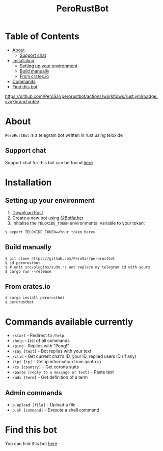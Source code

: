 #+TITLE: PeroRustBot
#+DESCRIPTION: A telegram bot written in rust using teloxide
#+LANGUAGE: en

* Table of Contents
:PROPERTIES:
:TOC:      :include all :ignore this
:END:
:CONTENTS:
- [[#about][About]]
    - [[#support-chat][Support chat]]
- [[#installation][Installation]]
    - [[#setting-up-your-environment][Setting up your environment]]
    - [[#build-manually][Build manually]]
    - [[#from-cratesio][From crates.io]]
- [[#commands-available-currently][Commands]]
- [[#find-this-bot][Find this bot]]
:END:

[[https://img.shields.io/crates/v/perorustbot.svg]]
[[https://github.com/PeroSar/perorustbot/actions/workflows/rust.yml/badge.svg?branch=dev]]


* About
=PeroRustBot= is a telegram bot written in rust using teloxide
** Support chat
Support chat for this bot can be found [[https://t.me/bots_rs][here]]

* Installation

** Setting up your environment
    1. [[https://rustup.rs/][Download Rust]]
    2. Create a new bot using [[https://t.me/BotFather][@Botfather]]
    3. Initialise the =TELOXIDE_TOKEN= environmental variable to your token:
#+BEGIN_SRC shell
    $ export TELOXIDE_TOKEN=<Your token here>
#+END_SRC

** Build manually
#+BEGIN_SRC shell
$ git clone https://github.com/PeroSar/perorustbot
$ cd perorustbot
$ # edit src/plugins/sudo.rs and replace my telegram id with yours
$ cargo run --release
#+END_SRC
** From crates.io
#+BEGIN_SRC shell
$ cargo install perorustbot
$ perorustbot
#+END_SRC

* Commands available currently
+  =/start= - Redirect to =/help=
+ =/help= - List of all commands
+ =/ping= - Replies with "Pong!"
+ =/say [text]= - Bot replies with your text
+ =/ctid= - Get current chat's ID, your ID, replied users ID (if any)
+ =/ipi [ip]= - Get ip information from ipinfo.io
+ =/cs [country]= - Get corona stats
+ =/paste [reply to a message or text]= - Paste text
+ =/udi [term]= - Get definition of a term

** Admin commands
+ =p.upload [file]= - Upload a file
+ =p.sh [command]= - Exexute a shell command

* Find this bot
You can find this bot [[https://t.me/Pero_Rust_Bot][here]]
